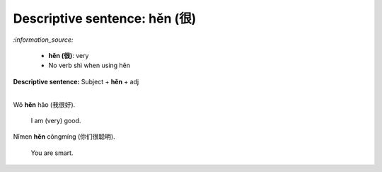 ==============================
Descriptive sentence: hěn (很)
==============================
`:information_source:`

   - **hěn (很)**: very
   - No verb shì when using hěn

**Descriptive sentence:** Subject + **hěn** + adj

|

| Wǒ **hěn** hǎo (我很好).

   I am (very) good.
| Nǐmen **hěn** cōngmíng (你们很聪明).

   You are smart.
